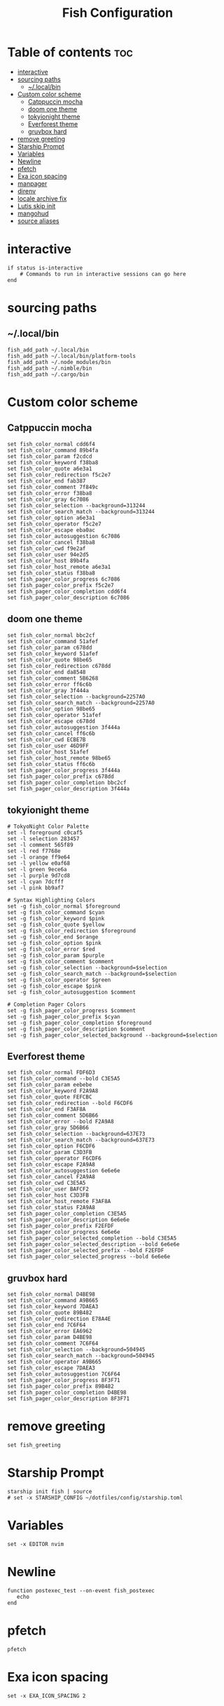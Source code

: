 #+TITLE: Fish Configuration
#+PROPERTY: header-args :tangle ~/.config/fish/config.fish
* Table of contents :toc:
- [[#interactive][interactive]]
- [[#sourcing-paths][sourcing paths]]
  - [[#localbin][~/.local/bin]]
- [[#custom-color-scheme][Custom color scheme]]
  - [[#catppuccin-mocha][Catppuccin mocha]]
  - [[#doom-one-theme][doom one theme]]
  - [[#tokyionight-theme][tokyionight theme]]
  - [[#everforest-theme][Everforest theme]]
  - [[#gruvbox-hard][gruvbox hard]]
- [[#remove-greeting][remove greeting]]
- [[#starship-prompt][Starship Prompt]]
- [[#variables][Variables]]
- [[#newline][Newline]]
- [[#pfetch][pfetch]]
- [[#exa-icon-spacing][Exa icon spacing]]
- [[#manpager][manpager]]
- [[#direnv][direnv]]
- [[#locale-archive-fix][locale archive fix]]
- [[#lutis-skip-init][Lutis skip init]]
- [[#mangohud][mangohud]]
- [[#source-aliases][source aliases]]

* interactive

#+begin_src fish
  if status is-interactive
      # Commands to run in interactive sessions can go here
  end
#+end_src

* sourcing paths
** ~/.local/bin
#+begin_src fish
fish_add_path ~/.local/bin
fish_add_path ~/.local/bin/platform-tools
fish_add_path ~/.node_modules/bin
fish_add_path ~/.nimble/bin
fish_add_path ~/.cargo/bin
#+end_src

* Custom color scheme
** Catppuccin mocha
#+begin_src fish :tangle no 
set fish_color_normal cdd6f4
set fish_color_command 89b4fa
set fish_color_param f2cdcd
set fish_color_keyword f38ba8
set fish_color_quote a6e3a1
set fish_color_redirection f5c2e7
set fish_color_end fab387
set fish_color_comment 7f849c
set fish_color_error f38ba8
set fish_color_gray 6c7086
set fish_color_selection --background=313244
set fish_color_search_match --background=313244
set fish_color_option a6e3a1
set fish_color_operator f5c2e7
set fish_color_escape eba0ac
set fish_color_autosuggestion 6c7086
set fish_color_cancel f38ba8
set fish_color_cwd f9e2af
set fish_color_user 94e2d5
set fish_color_host 89b4fa
set fish_color_host_remote a6e3a1
set fish_color_status f38ba8
set fish_pager_color_progress 6c7086
set fish_pager_color_prefix f5c2e7
set fish_pager_color_completion cdd6f4
set fish_pager_color_description 6c7086
#+end_src
** doom one theme
#+begin_src fish :tangle no
set fish_color_normal bbc2cf
set fish_color_command 51afef
set fish_color_param c678dd
set fish_color_keyword 51afef
set fish_color_quote 98be65
set fish_color_redirection c678dd
set fish_color_end da8548
set fish_color_comment 5B6268
set fish_color_error ff6c6b
set fish_color_gray 3f444a
set fish_color_selection --background=2257A0
set fish_color_search_match --background=2257A0
set fish_color_option 98be65
set fish_color_operator 51afef
set fish_color_escape c678dd
set fish_color_autosuggestion 3f444a
set fish_color_cancel ff6c6b
set fish_color_cwd ECBE7B
set fish_color_user 46D9FF
set fish_color_host 51afef
set fish_color_host_remote 98be65
set fish_color_status ff6c6b
set fish_pager_color_progress 3f444a
set fish_pager_color_prefix c678dd
set fish_pager_color_completion bbc2cf
set fish_pager_color_description 3f444a
#+end_src
** tokyionight theme
#+begin_src fish :tangle no
# TokyoNight Color Palette
set -l foreground c0caf5
set -l selection 283457
set -l comment 565f89
set -l red f7768e
set -l orange ff9e64
set -l yellow e0af68
set -l green 9ece6a
set -l purple 9d7cd8
set -l cyan 7dcfff
set -l pink bb9af7

# Syntax Highlighting Colors
set -g fish_color_normal $foreground
set -g fish_color_command $cyan
set -g fish_color_keyword $pink
set -g fish_color_quote $yellow
set -g fish_color_redirection $foreground
set -g fish_color_end $orange
set -g fish_color_option $pink
set -g fish_color_error $red
set -g fish_color_param $purple
set -g fish_color_comment $comment
set -g fish_color_selection --background=$selection
set -g fish_color_search_match --background=$selection
set -g fish_color_operator $green
set -g fish_color_escape $pink
set -g fish_color_autosuggestion $comment

# Completion Pager Colors
set -g fish_pager_color_progress $comment
set -g fish_pager_color_prefix $cyan
set -g fish_pager_color_completion $foreground
set -g fish_pager_color_description $comment
set -g fish_pager_color_selected_background --background=$selection
#+end_src
** Everforest theme
#+begin_src fish :tangle no
set fish_color_normal FDF6D3
set fish_color_command --bold C3E5A5
set fish_color_param eebebe
set fish_color_keyword F2A9A8
set fish_color_quote FEFCBC
set fish_color_redirection --bold F6CDF6
set fish_color_end F3AF8A
set fish_color_comment 5D6B66
set fish_color_error --bold F2A9A8
set fish_color_gray 5D6B66
set fish_color_selection --background=637E73
set fish_color_search_match --background=637E73
set fish_color_option F6CDF6
set fish_color_param C3D3FB
set fish_color_operator F6CDF6
set fish_color_escape F2A9A8
set fish_color_autosuggestion 6e6e6e
set fish_color_cancel F2A9A8
set fish_color_cwd C3E5A5
set fish_color_user BAFCF2
set fish_color_host C3D3FB
set fish_color_host_remote F3AF8A
set fish_color_status F2A9A8
set fish_pager_color_completion C3E5A5
set fish_pager_color_description 6e6e6e
set fish_pager_color_prefix F2EFDF
set fish_pager_color_progress 6e6e6e
set fish_pager_color_selected_completion --bold C3E5A5
set fish_pager_color_selected_description --bold 6e6e6e
set fish_pager_color_selected_prefix --bold F2EFDF
set fish_pager_color_selected_progress --bold 6e6e6e
#+end_src

** gruvbox hard
#+begin_src fish
set fish_color_normal D4BE98
set fish_color_command A9B665
set fish_color_keyword 7DAEA3
set fish_color_quote 89B482
set fish_color_redirection E78A4E
set fish_color_end 7C6F64
set fish_color_error EA6962
set fish_color_param D4BE98
set fish_color_comment 7C6F64
set fish_color_selection --background=504945
set fish_color_search_match --background=504945
set fish_color_operator A9B665
set fish_color_escape 7DAEA3
set fish_color_autosuggestion 7C6F64
set fish_pager_color_progress 8F3F71
set fish_pager_color_prefix 89B482
set fish_pager_color_completion D4BE98
set fish_pager_color_description 8F3F71
#+end_src

* remove greeting
#+begin_src fish
  set fish_greeting
#+end_src

* Starship Prompt 
#+begin_src fish
starship init fish | source
# set -x STARSHIP_CONFIG ~/dotfiles/config/starship.toml
#+end_src

* Variables
#+begin_src fish 
set -x EDITOR nvim
#+end_src
* Newline
#+begin_src fish
function postexec_test --on-event fish_postexec
   echo
end
#+end_src

* pfetch
#+begin_src fish :tangle no
pfetch  
#+end_src

* Exa icon spacing
#+begin_src fish
set -x EXA_ICON_SPACING 2
#+end_src

* manpager
#+begin_src fish
# bat as manpager
# set -x MANPAGER "sh -c 'col -bx | bat -l man -p'"
set -x MANROFFOPT "-c" 
set -x MANPAGER "sh -c 'col -bx | bat -plman'"

### "vim" as manpager
# set -x MANPAGER '/bin/bash -c "vim -MRn -c \"set buftype=nofile showtabline=0 ft=man ts=8 nomod nolist norelativenumber nonu noma\" -c \"normal L\" -c \"nmap q :qa<CR>\"</dev/tty <(col -b)"'

### "nvim" as manpager
# set -x MANPAGER "nvim -c 'set ft=man' -"
#+end_src


* direnv
#+begin_src fish
direnv hook fish | source
set -x DIRENV_LOG_FORMAT ""
#+end_src

* locale archive fix
#+begin_src fish :tangle no
set -x LOCALE_ARCHIVE "/usr/lib/locale/locale-archive"
#+end_src

* Lutis skip init
#+begin_src fish
set -x LUTRIS_SKIP_INIT 1
#+end_src

* mangohud
#+begin_src fish
# set -x MANGOHUD 1
#+end_src

* source aliases
#+begin_src fish
source ~/dotfiles/scripts/aliases.sh
# . /nix/var/nix/profiles/default/etc/profile.d/nix.fish
# if test (cat /etc/os-release | grep '^ID=' | cut -d= -f2) = "arch"
#     if test -e /etc/profile.d/nix-daemon.fish
#         source /etc/profile.d/nix-daemon.fish
#     end
# end
#+end_src
